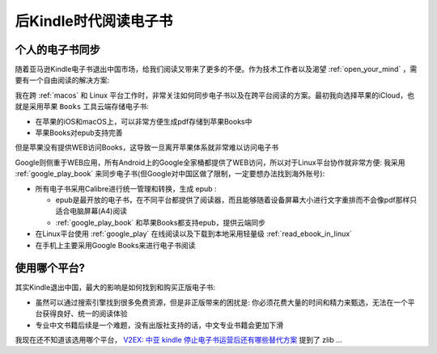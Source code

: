 .. _read_e-books_after_kindle:

========================
后Kindle时代阅读电子书
========================

个人的电子书同步
==================

随着亚马逊Kindle电子书退出中国市场，给我们阅读又带来了更多的不便。作为技术工作者以及渴望 :ref:`open_your_mind` ，需要有一个自由阅读的解决方案:

我在跨 :ref:`macos` 和 Linux 平台工作时，非常关注如何同步电子书以及在跨平台阅读的方案。最初我向选择苹果的iCloud，也就是采用苹果 ``Books`` 工具云端存储电子书:

- 在苹果的iOS和macOS上，可以非常方便生成pdf存储到苹果Books中
- 苹果Books对epub支持完善

但是苹果没有提供WEB访问Books，这导致一旦离开苹果体系就非常难以访问电子书

Google则侧重于WEB应用，所有Android上的Google全家桶都提供了WEB访问，所以对于Linux平台协作就非常方便: 我采用 :ref:`google_play_book` 来同步电子书(但Google对中国区做了限制，一定要想办法找到海外账号):

- 所有电子书采用Calibre进行统一管理和转换，生成 epub :

  - epub是最开放的电子书，在不同平台都提供了阅读器，而且能够随着设备屏幕大小进行文字重排而不会像pdf那样只适合电脑屏幕(A4)阅读
  - :ref:`google_play_book` 和苹果Books都支持epub，提供云端同步

- 在Linux平台使用 :ref:`google_play` 在线阅读以及下载到本地采用轻量级 :ref:`read_ebook_in_linux`

- 在手机上主要采用Google Books来进行电子书阅读

使用哪个平台?
===============

其实Kindle退出中国，最大的影响是如何找到和购买正版电子书:

- 虽然可以通过搜索引擎找到很多免费资源，但是非正版带来的困扰是: 你必须花费大量的时间和精力来甄选，无法在一个平台获得良好、统一的阅读体验
- 专业中文书籍后续是一个难题，没有出版社支持的话，中文专业书籍会更加下滑

我现在还不知道该选用哪个平台， `V2EX: 中亚 kindle 停止电子书运营后还有哪些替代方案 <https://www.v2ex.com/t/856951>`_ 提到了 zlib ...
